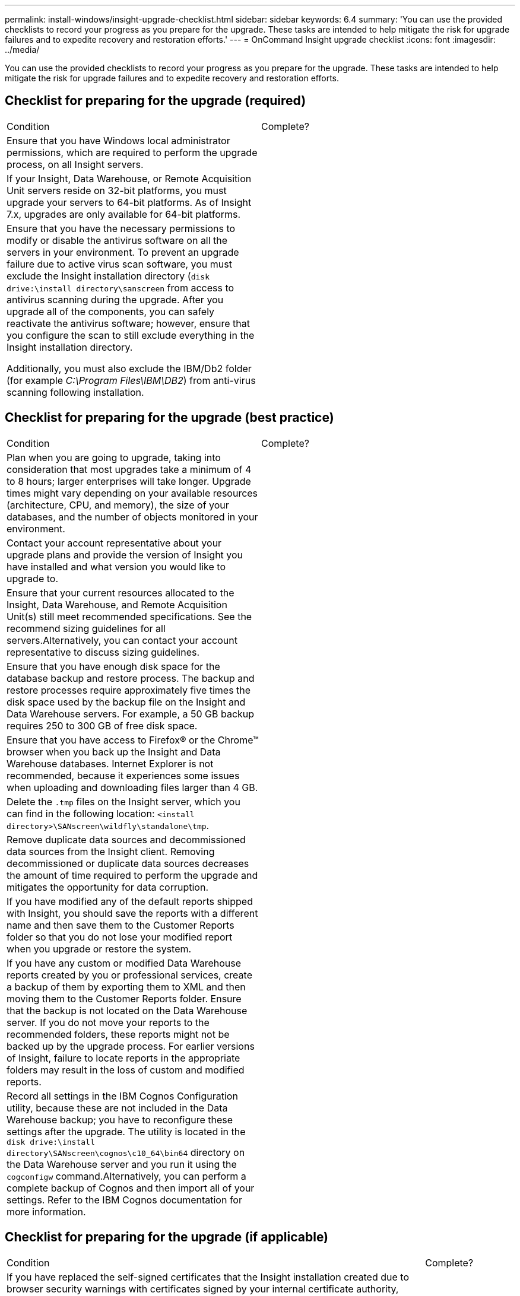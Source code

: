 ---
permalink: install-windows/insight-upgrade-checklist.html
sidebar: sidebar
keywords: 6.4
summary: 'You can use the provided checklists to record your progress as you prepare for the upgrade. These tasks are intended to help mitigate the risk for upgrade failures and to expedite recovery and restoration efforts.'
---
= OnCommand Insight upgrade checklist
:icons: font
:imagesdir: ../media/

[.lead]
You can use the provided checklists to record your progress as you prepare for the upgrade. These tasks are intended to help mitigate the risk for upgrade failures and to expedite recovery and restoration efforts.

== Checklist for preparing for the upgrade (required)

|===
| Condition| Complete?
a|
Ensure that you have Windows local administrator permissions, which are required to perform the upgrade process, on all Insight servers.
a|
 
a|
If your Insight, Data Warehouse, or Remote Acquisition Unit servers reside on 32-bit platforms, you must upgrade your servers to 64-bit platforms. As of Insight 7.x, upgrades are only available for 64-bit platforms.

a|
 
a|
Ensure that you have the necessary permissions to modify or disable the antivirus software on all the servers in your environment. To prevent an upgrade failure due to active virus scan software, you must exclude the Insight installation directory (`disk drive:\install directory\sanscreen` from access to antivirus scanning during the upgrade. After you upgrade all of the components, you can safely reactivate the antivirus software; however, ensure that you configure the scan to still exclude everything in the Insight installation directory.

Additionally, you must also exclude the IBM/Db2 folder (for example _C:\Program Files\IBM\DB2_) from anti-virus scanning following installation.

a|
 
|===

== Checklist for preparing for the upgrade (best practice)

|===
| Condition| Complete?
a|
Plan when you are going to upgrade, taking into consideration that most upgrades take a minimum of 4 to 8 hours; larger enterprises will take longer. Upgrade times might vary depending on your available resources (architecture, CPU, and memory), the size of your databases, and the number of objects monitored in your environment.

a|
 
a|
Contact your account representative about your upgrade plans and provide the version of Insight you have installed and what version you would like to upgrade to.
a|
 
a|
Ensure that your current resources allocated to the Insight, Data Warehouse, and Remote Acquisition Unit(s) still meet recommended specifications. See the recommend sizing guidelines for all servers.Alternatively, you can contact your account representative to discuss sizing guidelines.

a|
 
a|
Ensure that you have enough disk space for the database backup and restore process. The backup and restore processes require approximately five times the disk space used by the backup file on the Insight and Data Warehouse servers. For example, a 50 GB backup requires 250 to 300 GB of free disk space.

a|
 
a|
Ensure that you have access to Firefox® or the Chrome™ browser when you back up the Insight and Data Warehouse databases. Internet Explorer is not recommended, because it experiences some issues when uploading and downloading files larger than 4 GB.

a|
 
a|
Delete the `.tmp` files on the Insight server, which you can find in the following location: `<install directory>\SANscreen\wildfly\standalone\tmp`.
a|
 
a|
Remove duplicate data sources and decommissioned data sources from the Insight client. Removing decommissioned or duplicate data sources decreases the amount of time required to perform the upgrade and mitigates the opportunity for data corruption.

a|
 
a|
If you have modified any of the default reports shipped with Insight, you should save the reports with a different name and then save them to the Customer Reports folder so that you do not lose your modified report when you upgrade or restore the system.
a|
 
a|
If you have any custom or modified Data Warehouse reports created by you or professional services, create a backup of them by exporting them to XML and then moving them to the Customer Reports folder. Ensure that the backup is not located on the Data Warehouse server. If you do not move your reports to the recommended folders, these reports might not be backed up by the upgrade process. For earlier versions of Insight, failure to locate reports in the appropriate folders may result in the loss of custom and modified reports.

a|
 
a|
Record all settings in the IBM Cognos Configuration utility, because these are not included in the Data Warehouse backup; you have to reconfigure these settings after the upgrade. The utility is located in the `disk drive:\install directory\SANscreen\cognos\c10_64\bin64` directory on the Data Warehouse server and you run it using the `cogconfigw` command.Alternatively, you can perform a complete backup of Cognos and then import all of your settings. Refer to the IBM Cognos documentation for more information.

a|
 
|===

== Checklist for preparing for the upgrade (if applicable)

|===
| Condition| Complete?
a|
If you have replaced the self-signed certificates that the Insight installation created due to browser security warnings with certificates signed by your internal certificate authority, back up your keystore file, which is in the following location: `disk drive:\install directory\SANscreen\wildfly\standalone\configuration` and restore it after the upgrade. This replaces the self-signed certificates that Insight creates with your signed certificates.

a|
 
a|
If any of your data sources were modified for your environment and you are unsure if these modifications are available in the Insight version to which you are upgrading, make a copy of the following directory, which will help you troubleshoot if there are recovery issues: `disk drive:\install directory\SANscreen\wildfly\standalone\deployments\datasources.war`.
a|
 
a|
Back up all custom database tables and views using the `mysqldump` command line tool.Restoring custom database tables requires privileged database access. Contact technical support for assistance with restoring these tables.

a|
 
a|
Ensure that no custom integration scripts, third-party components required for Insight data sources, backups, or any other required data is stored in the `disk drive:\install directory\sanscreen` directory, because the contents of this directory is deleted by the upgrade process.Ensure that you move any of these things from the `\sanscreen` directory to another location. For example, if your environment contains custom integration scripts, ensure that you copy the following file to a directory other than the `\sanscreen` directory:

`\install_dir\SANscreen\wildfly\standalone\deployments\datasources.war\new_disk_models.txt`.

a|
 
|===
